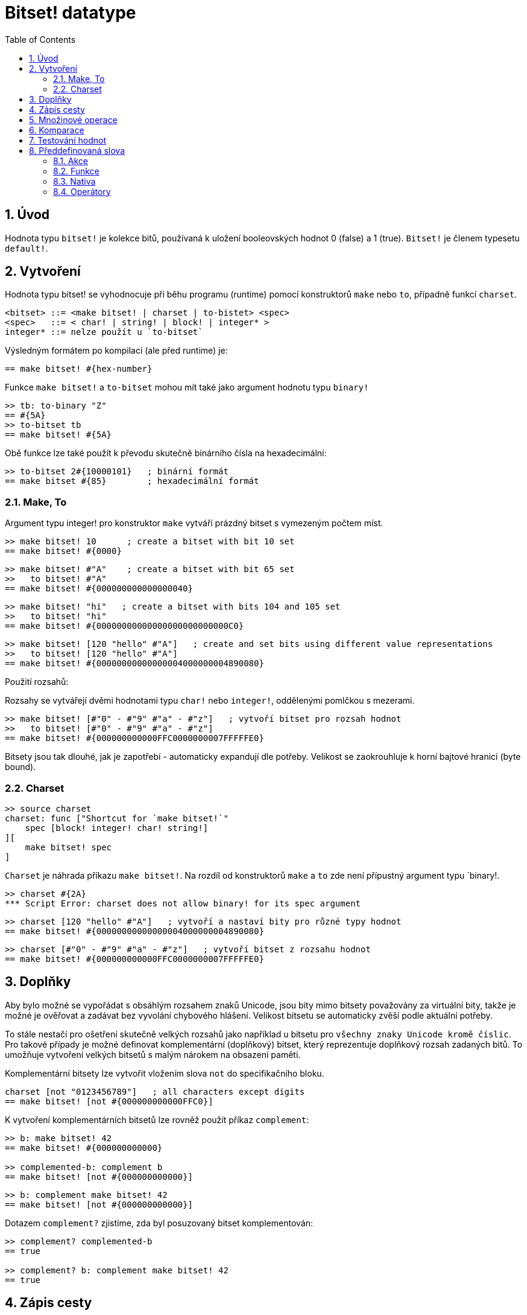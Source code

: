 = Bitset! datatype
:toc:
:numbered:

// Adapted from https://www.red-lang.org/2013/11/041-introducing-parse.html

== Úvod

Hodnota typu `bitset!` je kolekce bitů, používaná k uložení booleovských hodnot 0 (false) a 1 (true). `Bitset!` je členem typesetu `default!`.

== Vytvoření

Hodnota typu bitset! se vyhodnocuje při běhu programu (runtime) pomocí konstruktorů `make` nebo `to`, případně funkcí `charset`.

// from https://github.com/meijeru/red.specs-public

```red
<bitset> ::= <make bitset! | charset | to-bistet> <spec>
<spec>   ::= < char! | string! | block! | integer* >
integer* ::= nelze použít u `to-bitset`
```
Výsledným formátem po kompilaci (ale před runtime) je:
```red
== make bitset! #{hex-number}   
```

Funkce `make bitset!` a `to-bitset` mohou mít také jako argument hodnotu typu `binary!`

```red
>> tb: to-binary "Z"
== #{5A}
>> to-bitset tb
== make bitset! #{5A}
```
Obě funkce lze také použít k převodu skutečně binárního čísla na hexadecimální:

```red
>> to-bitset 2#{10000101}   ; binární formát
== make bitset #{85}        ; hexadecimální formát
```

=== Make, To

Argument typu integer! pro konstruktor `make` vytváří prázdný bitset s vymezeným počtem míst.

```red
>> make bitset! 10      ; create a bitset with bit 10 set
== make bitset! #{0000}
```

```red
>> make bitset! #"A"    ; create a bitset with bit 65 set
>>   to bitset! #"A"
== make bitset! #{000000000000000040} 
```

```red
>> make bitset! "hi"   ; create a bitset with bits 104 and 105 set
>>   to bitset! "hi"
== make bitset! #{00000000000000000000000000C0}
```

```red
>> make bitset! [120 "hello" #"A"]   ; create and set bits using different value representations
>>   to bitset! [120 "hello" #"A"]
== make bitset! #{00000000000000004000000004890080}
```

Použití rozsahů:

Rozsahy se vytvářejí dvěmi hodnotami typu `char!` nebo `integer!`, oddělenými pomlčkou s mezerami.

```red
>> make bitset! [#"0" - #"9" #"a" - #"z"]   ; vytvoří bitset pro rozsah hodnot
>>   to bitset! [#"0" - #"9" #"a" - #"z"]
== make bitset! #{000000000000FFC0000000007FFFFFE0}
```

Bitsety jsou tak dlouhé, jak je zapotřebí - automaticky expandují dle potřeby. Velikost se zaokrouhluje k horní bajtové hranici (byte bound).


=== Charset

```red
>> source charset
charset: func ["Shortcut for `make bitset!`" 
    spec [block! integer! char! string!]
][
    make bitset! spec
]
```

`Charset` je náhrada příkazu `make bitset!`. Na rozdíl od konstruktorů `make` a `to` zde není přípustný argument typu `binary!.

```red
>> charset #{2A}
*** Script Error: charset does not allow binary! for its spec argument
```

```red
>> charset [120 "hello" #"A"]   ; vytvoří a nastaví bity pro různé typy hodnot
== make bitset! #{00000000000000004000000004890080}
```

```red
>> charset [#"0" - #"9" #"a" - #"z"]   ; vytvoří bitset z rozsahu hodnot
== make bitset! #{000000000000FFC0000000007FFFFFE0}  
```

== Doplňky

Aby bylo možné se vypořádat s obsáhlým rozsahem znaků Unicode, jsou bity mimo bitsety považovány za virtuální bity, takže je možné je ověřovat a zadávat bez vyvolání chybového hlášení. Velikost bitsetu se automaticky zvěší podle aktuální potřeby.

To stále nestačí pro ošetření skutečně velkých rozsahů jako například u bitsetu pro `všechny znaky Unicode kromě číslic`. Pro takové případy je možné definovat komplementární (doplňkový) bitset, který reprezentuje doplňkový rozsah zadaných bitů. To umožňuje vytvoření velkých bitsetů s malým nárokem na obsazení paměti.

Komplementární bitsety lze vytvořit vložením slova `not` do specifikačního bloku.

```red
charset [not "0123456789"]   ; all characters except digits
== make bitset! [not #{000000000000FFC0}]
```

K vytvoření komplementárních bitsetů lze rovněž použít příkaz `complement`:

```red
>> b: make bitset! 42
== make bitset! #{000000000000}

>> complemented-b: complement b
== make bitset! [not #{000000000000}]
```

```red
>> b: complement make bitset! 42
== make bitset! [not #{000000000000}]
```

Dotazem `complement?` zjistíme, zda byl posuzovaný bitset komplementován:

```red
>> complement? complemented-b
== true

>> complement? b: complement make bitset! 42
== true
```

== Zápis cesty

Pro čtení a psaní jednotlivých bitů (majících hodnotu true nebo false) použijeme notaci cesty:

```red
bs: charset [#"a" - #"z"]
bs/97     ; will return true
bs/40     ; will return false
bs/97: false
bs/97     ; will return false
```

== Množinové operace

Nativními funkcemi `difference`, `exclude`, `intersect` a `union` lze s bitsety provádět `množinové operace`:

```red
>> a: charset "abc"
== make bitset! #{00000000000000000000000070}

>> b: charset "ABC"
== make bitset! #{000000000000000070}
```

```red
>> difference a b
== make bitset! #{00000000000000007000000070}
```

```red
>> exclude a b
== make bitset! #{00000000000000000000000070}
```

```red
>> intersect a b
== make bitset! #{00000000000000000000000000}
```


Příkazem `union` se vytvoří nový bitset sloučením dvou bitsetů zadaných:

```
digit: charset "0123456789"
lower: charset [#"a" - #"z"]
upper: charset [#"A" - #"Z"]

letters:  union lower upper
hexa:     union upper digit
alphanum: union letters digit
```

== Komparace

Na `bitset!` lze aplikovat všechny operátory: `=, ==, <>, >, <, >=, &lt;=, =?`.

== Testování hodnot

Dotazem `bitset?` ověříme, zda je posuzovaná hodnota typu `bitset!`.

```red
>> b: make bitset! 42      ; prázdný bitset se zadanou velikostí
== make bitset! #{000000000000}  ; počet nul = (L / 8) * 2
>> L: length? b
== 48                      ; nejbližší násobek osmi

>> bitset? b
== true
```

Dotaz `type?` vrací datový typ posuzované hodnoty.

```red
>> type? b
== bitset!
```


== Předdefinovaná slova

=== Akce

`and~`, `append`, `clear`, `complement`, `copy`, `find`, `insert`, `length?`, `negate`, `or~`, `pick`, `poke`, `remove`, `xor~`

=== Funkce

`bitset?`, `charset`, `to-bitset`

=== Nativa

`complement?`, `difference`, `exclude`, `intersect`, `union`

=== Operátory

`and`, `or`, `xor`